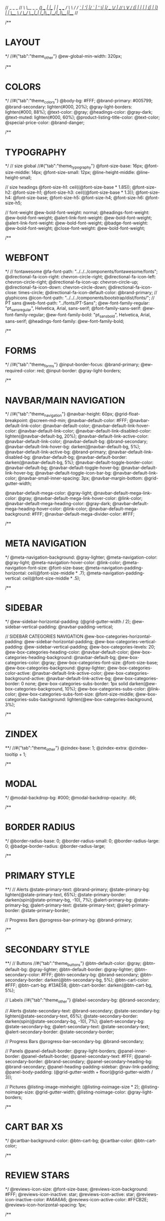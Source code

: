 //                  _       _     _
// /\   /\__ _ _ __(_) __ _| |__ | | ___  ___
// \ \ / / _` | '__| |/ _` | '_ \| |/ _ \/ __|
//  \ V / (_| | |  | | (_| | |_) | |  __/\__ \
//   \_/ \__,_|_|  |_|\__,_|_.__/|_|\___||___/
//

/**
* LAYOUT
*/
//#{"tab":"theme_other"}
@ew-global-min-width: 320px;

/**
* COLORS
*/
//#{"tab":"theme_colors"}
@body-bg: #FFF;
@brand-primary: #005799;
@brand-secondary: lighten(#000, 20%);
@gray-light-borders: lighten(#000, 88%);
@text-color: @gray;
@headings-color: @gray-dark;
@text-muted: lighten(#000, 60%);
@product-listing-title-color: @text-color;
@special-price-color: @brand-danger;

/**
* TYPOGRAPHY
*/
// size global
//#{"tab":"theme_typography"}
@font-size-base: 16px;
@font-size-middle: 14px;
@font-size-small: 12px;
@line-height-middle: @line-height-small;

// size headings
@font-size-h1: ceil((@font-size-base * 1.85));
@font-size-h2: @font-size-h1;
@font-size-h3: ceil((@font-size-base * 1.3));
@font-size-h4: @font-size-base;
@font-size-h5: @font-size-h4;
@font-size-h6: @font-size-h5;

// font-weight
@ew-bold-font-weight: normal;
@headings-font-weight: @ew-bold-font-weight;
@alert-link-font-weight: @ew-bold-font-weight;
@alert-link-font-weight: @ew-bold-font-weight;
@badge-font-weight: @ew-bold-font-weight;
@close-font-weight: @ew-bold-font-weight;

/**
* WEBFONT
*/
// fontawesome
@fa-font-path: "../../../components/fontawesome/fonts";
@directional-fa-icon-right: chevron-circle-right;
@directional-fa-icon-left: chevron-circle-right;
@directional-fa-icon-up: chevron-circle-up;
@directional-fa-icon-down: chevron-circle-down;
@directional-fa-icon-close: times-circle;
@directional-fa-icon-default-color: @brand-primary;
// glyphicons
@icon-font-path: "../../../components/bootstrap/dist/fonts/";
// PT sans
@web-font-path: "../fonts/PT-Sans";
@ew-font-family-regular: "pt_sansregular", Helvetica, Arial, sans-serif;
@font-family-sans-serif: @ew-font-family-regular;
@ew-font-family-bold: "pt_sansbold", Helvetica, Arial, sans-serif;
@headings-font-family: @ew-font-family-bold;

/**
* FORMS
*/
//#{"tab":"theme_forms"}
@input-border-focus: @brand-primary;
@ew-required-color: red;
@input-border: @gray-light-borders;

/**
* NAVBAR/MAIN NAVIGATION
*/
//#{"tab":"theme_navigation"}
@navbar-height: 60px;
@grid-float-breakpoint: @screen-md-min;
@navbar-default-color: #FFF;
@navbar-default-link-color: @navbar-default-color;
@navbar-default-link-hover-color: @navbar-default-link-color;
@navbar-default-link-disabled-color: lighten(@navbar-default-bg, 20%);
@navbar-default-link-active-color: @navbar-default-link-color;
@navbar-default-bg: @brand-secondary;
@navbar-default-link-hover-bg: darken(@navbar-default-bg, 5%);
@navbar-default-link-active-bg: @brand-primary;
@navbar-default-link-disabled-bg: @navbar-default-bg;
@navbar-default-border: darken(@navbar-default-bg, 5%);
@navbar-default-toggle-border-color: @navbar-default-bg;
@navbar-default-toggle-hover-bg: @navbar-default-link-hover-bg;
@navbar-default-toggle-icon-bar-bg: @navbar-default-link-color;
@navbar-small-inner-spacing: 3px;
@navbar-margin-bottom: @grid-gutter-width;

@navbar-default-mega-color: @gray-light;
@navbar-default-mega-link-color: @gray;
@navbar-default-mega-link-hover-color: @link-color;
@navbar-default-mega-heading-color: @gray-dark;
@navbar-default-mega-heading-hover-color: @link-color;
@navbar-default-mega-background: #FFF;
@navbar-default-mega-divider-color: #FFF;

/**
* META NAVIGATION
*/
@meta-navigation-background: @gray-lighter;
@meta-navigation-color: @gray-light;
@meta-navigation-hover-color: @link-color;
@meta-navigation-font-size: @font-size-base;
@meta-navigation-padding-horizontal: ceil(@font-size-middle * .7);
@meta-navigation-padding-vertical: ceil(@font-size-middle * .5);

/**
* SIDEBAR
*/
@ew-sidebar-horizontal-padding: (@grid-gutter-width / 2);
@ew-sidebar-vertical-padding: @navbar-padding-vertical;

// SIDEBAR CATEGORIES NAVIGATION
@ew-box-categories-horizontal-padding: @ew-sidebar-horizontal-padding;
@ew-box-categories-vertical-padding: @ew-sidebar-vertical-padding;
@ew-box-categories-levels: 20;
@ew-box-categories-heading-color: @navbar-default-color;
@ew-box-categories-heading-background: @navbar-default-bg;
@ew-box-categories-color: @gray;
@ew-box-categories-font-size: @font-size-base;
@ew-box-categories-background: @gray-lighter;
@ew-box-categories-color-active: @navbar-default-link-active-color;
@ew-box-categories-background-active: @navbar-default-link-active-bg;
@ew-box-categories-border: 0 none;
@ew-box-categories-subs-border: 1px solid darken(@ew-box-categories-background, 10%);
@ew-box-categories-subs-color: @link-color;
@ew-box-categories-subs-font-size: @font-size-middle;
@ew-box-categories-subs-background: lighten(@ew-box-categories-background, 3%);

/**
* ZINDEX
**/
//#{"tab":"theme_other"}
@zindex-base: 1;
@zindex-extra: @zindex-tooltip + 1;

/**
* MODAL
*/
@modal-backdrop-bg: #000;
@modal-backdrop-opacity: .66;

/**
* BORDER RADIUS
*/
@border-radius-base: 0;
@border-radius-small: 0;
@border-radius-large: 0;
@badge-border-radius: @border-radius-large;

/**
* PRIMARY STYLE
**/
// Alerts
@state-primary-text: @brand-primary;
@state-primary-bg: lighten(@state-primary-text, 65%);
@state-primary-border: darken(spin(@state-primary-bg, -10), 7%);
@alert-primary-bg: @state-primary-bg;
@alert-primary-text: @state-primary-text;
@alert-primary-border: @state-primary-border;

// Progress Bars
@progress-bar-primary-bg: @brand-primary;

/**
* SECONDARY STYLE
**/
// Buttons
//#{"tab":"theme_buttons"}
@btn-default-color: @gray;
@btn-default-bg: @gray-lighter;
@btn-default-border: @gray-lighter;
@btn-secondary-color: #FFF;
@btn-secondary-bg: @brand-secondary;
@btn-secondary-border: darken(@btn-secondary-bg, 5%);
@btn-cart-color: #FFF;
@btn-cart-bg: #13AE58;
@btn-cart-border: darken(@btn-cart-bg, 5%);

// Labels
//#{"tab":"theme_other"}
@label-secondary-bg: @brand-secondary;

// Alerts
@state-secondary-text: @brand-secondary;
@state-secondary-bg: lighten(@state-secondary-text, 65%);
@state-secondary-border: darken(spin(@state-secondary-bg, -10), 7%);
@alert-secondary-bg: @state-secondary-bg;
@alert-secondary-text: @state-secondary-text;
@alert-secondary-border: @state-secondary-border;

// Progress Bars
@progress-bar-secondary-bg: @brand-secondary;

// Panels
@panel-default-border: @gray-light-borders;
@panel-inner-border: @panel-default-border;
@panel-secondary-text: #FFF;
@panel-secondary-border: @brand-secondary;
@panel-secondary-heading-bg: @brand-secondary;
@panel-heading-padding-sidebar: @nav-link-padding;
@panel-body-padding: (@grid-gutter-width + floor(@grid-gutter-width / 3));

// Pictures
@listing-image-minheight: (@listing-noimage-size * 2);
@listing-noimage-size: @grid-gutter-width;
@listing-noimage-color: @gray-light-borders;

/**
* CART BAR XS
*/
@cartbar-background-color: @btn-cart-bg;
@cartbar-color: @btn-cart-color;

/**
* REVIEW STARS
*/
@reviews-icon-size: @font-size-base;
@reviews-icon-background: #FFF;
@reviews-icon-inactive: star;
@reviews-icon-active: star;
@reviews-icon-inactive-color: #A6A6A6;
@reviews-icon-active-color: #FFCB2E;
@reviews-icon-horizontal-spacing: 1px;

/**
* LightGallery
*/
@lg-background-color: @body-bg;
@lg-elements-background-color: @gray-lighter;
@lg-elements-color: lighten(@gray-dark, 4%);

/**
* FOOTER
*/
@footer-background: @brand-secondary;
@footer-heading-color: #FFF;
@footer-heading-border: 1px solid lighten(@footer-background, 10%);
@footer-text-color: lighten(@footer-background, 40%);
@footer-link-color: lighten(@footer-text-color, 15%);
@footer-link-hover-color: lighten(@footer-link-color, 25%);
@footer-copyright-color: @footer-text-color;
@footer-copyright-font-size: @font-size-middle;
@footer-border: 1px solid darken(@footer-background, 15%);

/**
* CAROUSEL
*/
@ew-carousel-border-radius: @border-radius-base;
@ew-carousel-background: @gray-lighter;
@ew-carousel-icon-width: (@panel-body-padding - 4px);
@ew-carousel-icon-height: @ew-carousel-icon-width;
@ew-carousel-icon-size: floor(@ew-carousel-icon-width / 3);
@ew-carousel-icon-right: chevron-right;
@ew-carousel-icon-left: chevron-left;
@ew-carousel-icon-background: @gray;
@ew-carousel-icon-color: #FFF;
@ew-carousel-icon-border: 1px solid darken(@ew-carousel-icon-background, 10%);
@ew-carousel-icon-loading: spinner;
@ew-carousel-icon-loading-color: @gray-lighter;
// teaser slideshow
@ew-carousel-teaser-icon-background: @brand-primary;
@ew-carousel-teaser-icon-color: #FFF;
@ew-carousel-teaser-icon-border: 1px solid @ew-carousel-teaser-icon-background;

/**
* WELLS
*/
@well-bg: lighten(@gray-base, 97%);
@well-border: @gray-light-borders;
@well-border-setting: 1px solid @well-border;
@well-shadow: none;
@well-padding: 19px;
@well-padding-lg: 24px;
@well-padding-sm: 9px;

// payment logos
@payment-logo-spacing: 4px;
@payment-logos-bottom-spacing: (@line-height-computed - (@payment-logo-spacing * 2));

